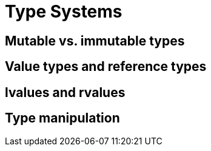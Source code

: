 = Type Systems

== Mutable vs. immutable types

== Value types and reference types

== lvalues and rvalues

== Type manipulation
